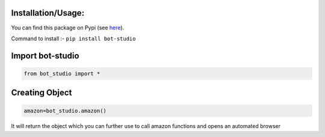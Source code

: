 Installation/Usage:
*******************
You can find this package on Pypi (see `here <https://pypi.org/project/bot-studio/>`_).

Command to install :- ``pip install bot-studio``

Import bot-studio
**************************************************
.. code-block:: python

	from bot_studio import *

Creating Object
**************************************************
.. code-block:: python
	
	amazon=bot_studio.amazon()
	
It will return the object which you can further use to call amazon functions and opens an automated browser
